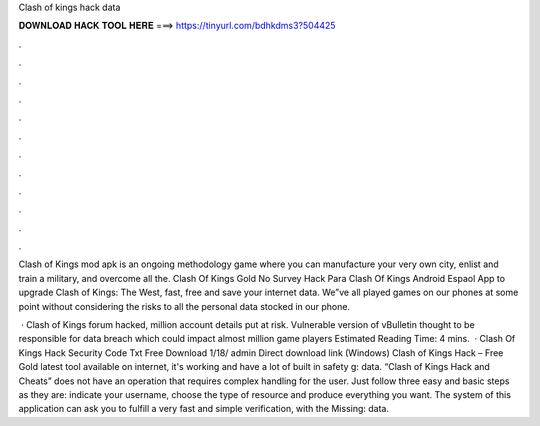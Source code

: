 Clash of kings hack data



𝐃𝐎𝐖𝐍𝐋𝐎𝐀𝐃 𝐇𝐀𝐂𝐊 𝐓𝐎𝐎𝐋 𝐇𝐄𝐑𝐄 ===> https://tinyurl.com/bdhkdms3?504425



.



.



.



.



.



.



.



.



.



.



.



.

Clash of Kings mod apk is an ongoing methodology game where you can manufacture your very own city, enlist and train a military, and overcome all the. Clash Of Kings Gold No Survey Hack Para Clash Of Kings Android Espaol App to upgrade Clash of Kings: The West, fast, free and save your internet data. We”ve all played games on our phones at some point without considering the risks to all the personal data stocked in our phone.

 · Clash of Kings forum hacked, million account details put at risk. Vulnerable version of vBulletin thought to be responsible for data breach which could impact almost million game players Estimated Reading Time: 4 mins.  · Clash Of Kings Hack Security Code Txt Free Download 1/18/ admin Direct download link (Windows) Clash of Kings Hack – Free Gold latest tool available on internet, it's working and have a lot of built in safety g: data. “Clash of Kings Hack and Cheats” does not have an operation that requires complex handling for the user. Just follow three easy and basic steps as they are: indicate your username, choose the type of resource and produce everything you want. The system of this application can ask you to fulfill a very fast and simple verification, with the Missing: data.
